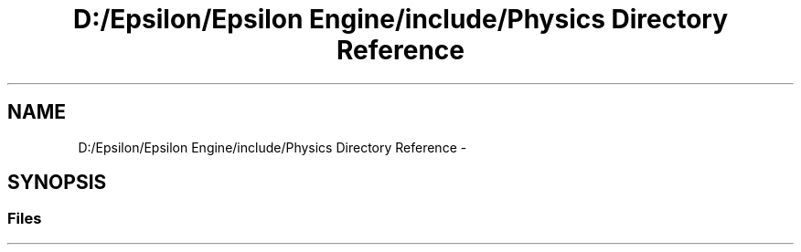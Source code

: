 .TH "D:/Epsilon/Epsilon Engine/include/Physics Directory Reference" 3 "Wed Mar 6 2019" "Version 1.0" "Epsilon Engine" \" -*- nroff -*-
.ad l
.nh
.SH NAME
D:/Epsilon/Epsilon Engine/include/Physics Directory Reference \- 
.SH SYNOPSIS
.br
.PP
.SS "Files"

.in +1c
.in -1c
